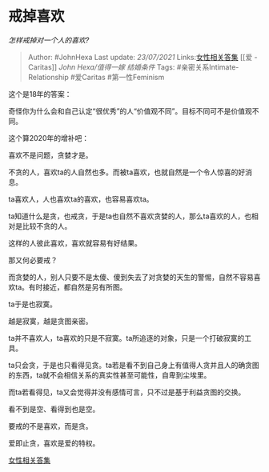 * 戒掉喜欢
  :PROPERTIES:
  :CUSTOM_ID: 戒掉喜欢
  :END:

/怎样戒掉对一个人的喜欢?/

#+BEGIN_QUOTE
  Author: #JohnHexa Last update: /23/07/2021/
  Links:[[https://zhihu.com/collection/369876193][女性相关答集]] [[爱 -
  Caritas]] [[John Hexa/值得一嫁]] [[结婚条件]] Tags:
  #亲密关系Intimate-Relationship #爱Caritas #第一性Feminism
#+END_QUOTE

这个是18年的答案：

奇怪你为什么会和自己认定“很优秀”的人“价值观不同”。目标不同可不是价值观不同。

这个算2020年的增补吧：

喜欢不是问题，贪婪才是。

不贪的人，喜欢ta的人自然也多。而被ta喜欢，也就自然是一个令人惊喜的好消息。

ta喜欢人，人也喜欢ta的喜欢，也容易喜欢ta。

ta知道什么是贪，也戒贪，于是ta也自然不喜欢贪婪的人，那么ta喜欢的人，也相对是比较不贪的人。

这样的人彼此喜欢，喜欢就容易有好结果。

那又何必要戒？

而贪婪的人，别人只要不是太傻、傻到失去了对贪婪的天生的警惕，自然不容易喜欢ta。有时接近，都自然是另有所图。

ta于是也寂寞。

越是寂寞，越是贪图亲密。

ta并不喜欢人，ta喜欢的只是不寂寞。ta所追逐的对象，只是一个打破寂寞的工具。

ta只会贪，于是也只看得见贪。ta若是看不到自己身上有值得人贪并且人的确贪图的东西，ta就不会相信关系的真实性甚至可能性，自卑到尘埃里。

而ta若看得见，ta又会觉得并没有感情可言，只不过是基于利益贪图的交换。

看不到是空、看得到也是空。

要戒的不是喜欢，而是贪。

爱即止贪，喜欢是爱的特权。

[[https://zhihu.com/collection/369876193][女性相关答集]]
